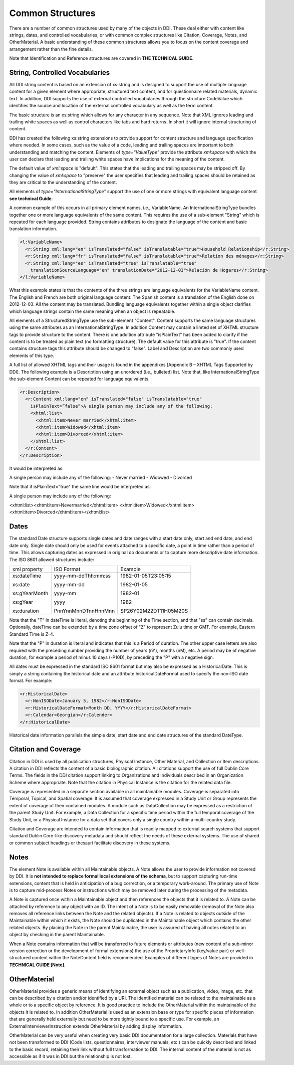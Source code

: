 Common Structures
*****************

There are a number of common structures used by many of the objects in DDI. These deal either with content like strings, dates, and controlled vocabularies, or with common complex structures like Citation, Coverage, Notes, and OtherMaterial. A basic understanding of these common structures allows you to focus on the content coverage and arrangement rather than the fine details.

Note that Identification and Reference structures are covered in **THE TECHNICAL GUIDE**. 

String, Controlled Vocabularies
--------------------------------

All DDI string content is based on an extension of xs:string and is designed to support the use of multiple language content for a given element where appropriate, structured text content, and for questionnaire
related materials, dynamic text. In addition, DDI supports the use of external controlled vocabularies through the structure CodeValue which identifies the source and location of the external controlled
vocabulary as well as the term content.

The basic structure is an xs:string which allows for any character in any sequence. 
Note that XML ignores leading and trailing white spaces as well as control characters like tabs and hard returns.  In short it will ignore internal structuring of content. 

DDI has created the following xs:string extensions to provide support for content structure and language specification where needed.
In some cases, such as the value of a code, leading and trailing spaces are important to both understanding and matching the content. 
Elements of *type="ValueType"* provide the attribute *xml:space* with which the user can declare that leading and trailing white spaces have implications for the meaning of the content. 

The default value of *xml:space* is "default". This states that the leading and  trailing spaces may be stripped off. 
By changing the value of *xml:space* to "preserve" the user specifies that leading and trailing spaces should be retained as they are critical to the understanding of the
content. 

All elements of *type="InternationalStringType"* support the use of one or more strings with equivalent language content **see technical Guide**. 

A common example of this occurs in all primary element names, i.e., VariableName. 
An InternationalStringType bundles together one or more language equivalents of the same content. 
This requires the use of a sub-element "String" which is repeated for each language provided. 
String contains attributes to designate the language of the content and basic translation information.

.. code-block:: XML

  <l:VariableName>
    <r:String xml:lang="en" isTranslated="false" isTranslatable="true">Household Relationship</r:String>
    <r:String xml:lang="fr" isTranslated="false" isTranslatable="true">Relation des ménages</r:String>
    <r:String xml:lang="es" isTranslated="true" isTranslatable="true" 
      translationSourceLanguage="en" translationDate="2012-12-03">Relación de Hogares</r:String>
  </l:VariableName>

What this example states is that the contents of the three strings are language equivalents for the VariableName content. The English and French are both original language content. The Spanish content is a translation of the English done on 2012-12-03. All the content may be translated. Bundling language equivalents together within a single object clarifies which language strings contain the same meaning when an object is repeatable.

All elements of a StructuredStringType use the sub-element "Content". Content supports the same language structures using the same attributes as an InternationalStringType. In addition Content may contain a limted set of XHTML structure tags to provide structure to the content. There is one addition attribute "isPlainText" has been added to clarify if the content is to be treated as plain text (no
formatting structure). The default value for this attribute is "true". If the content contains structure tags this attribute should be changed to "false". Label and Description are two commonly used elements of this type. 

A full list of allowed XHTML tags and their usage is found in the appendixes [Appendix B – XHTML Tags Supported by DDI]. The following example is a Description using an unordered (i.e., bulleted) list. Note that, like InternationalStringType the sub-element Content can be repeated for language equivalents.

.. code-block:: XML

  <r:Description>
    <r:Content xml:lang="en" isTranslated="false" isTranslatable="true"
      isPlainText=”false”>A single person may include any of the following: 
      <xhtml:list>
        <xhtml:item>Never married</xhtml:item>
        <xhtml:item>Widowed</xhtml:item>
        <xhtml:item>Divorced</xhtml:item>
      </xhtml:list>
    </r:Content>
  </r:Description>

It would be interpreted as:

A single person may include any of the following:
- Never married
- Widowed
- Divorced

Note that if isPlainText="true" the same line would be interpreted as: 

A single person may include any of the following:

.. code-block:: XML

<xhtml:list><xhtml:item>Nevermarried</xhtml:item>
<xhtml:item>Widowed</xhtml:item>
<xhtml:item>Divorced</xhtml:item></xhtml:list>

Dates
-------

The standard Date structure supports single dates and date ranges with a start date only, start and end
date, and end date only. Single date should only be used for events attached to a specific date, a point in
time rather than a period of time. This allows capturing dates as expressed in original do documents or to
capture more descriptive date information. The ISO 8601 allowed structures include:

+--------------------+-------------------------+-----------------------+ 
| xml property       | ISO Format              | Example               |
+--------------------+-------------------------+-----------------------+ 
| xs:dateTime        | yyyy-mm-ddThh:mm:ss     | 1982-01-05T23:05:15   |
|                    |                         |                       |
| xs:date            | yyyy-mm-dd              | 1982-01-05            |
|                    |                         |                       |
| xs:gYearMonth      | yyyy-mm                 | 1982-01               |
|                    |                         |                       |
| xs:gYear           | yyyy                    | 1982                  |
|                    |                         |                       |
| xs:duration        | PnnYnnMnnDTnnHnnMnn     | SP26Y02M22DT11H05M20S |
+--------------------+-------------------------+-----------------------+ 

Note that the "T" in dateTime is literal, denoting the beginning of the Time section, and that "ss" can
contain decimals. Optionally, dateTime can be extended by a time zone offset of "Z" to represent Zulu
time or GMT. For example, Eastern Standard Time is Z-4. 

Note that the "P" in duration is literal and indicates that this is a Period of duration. The other upper
case letters are also required with the preceding number providing the number of years (nY), months
(nM), etc. A period may be of negative duration, for example a period of minus 10 days (-P10D), by
preceding the "P" with a negative sign.

All dates must be expressed in the standard ISO 8601 format but may also be expressed as a HistoricalDate. This is simply a string containing the historical date and an attribute historicalDateFormat used to specify the non-ISO date format. For example:

.. code-block:: XML

  <r:HistoricalDate>
    <r:NonISODate>January 5, 1982</r:NonISODate>
    <r:HistoricalDateFormat>Month DD, YYYY</r:HistoricalDateFormat>
    <r:Calendar>Georgian</r:Calender>
  </r:HistoricalDate>

Historical date information parallels the simple date, start date and end date structures of the standard
DateType.

Citation and Coverage
----------------------

Citation in DDI is used by all publication structures, Phyiscal Instance, Other Material, and Collection or
Item descriptions. A citation in DDI reflects the content of a basic bibliographic citation. All citations
support the use of full Dublin Core Terms. The fields in the DDI citation support linking to Organizations
and Individuals described in an Organization Scheme where appropriate. Note that the citation in
Physical Instance is the citation for the related data file.

Coverage is represented in a separate section available in all maintainable modules. Coverage is separated into Temporal, Topical, and Spatial coverage. It is assumed that coverage expressed in a Study Unit or Group represents the extent of coverage of their contained modules. A module such as DataCollection may be expressed as a restriction of the parent Study Unit. For example, a Data
Collection for a specific time period within the full temporal coverage of the Study Unit, or a Physical Instance for a data set that covers only a single country within a multi-country study. 

Citation and Coverage are intended to contain information that is readily mapped to external search systems that support standard Dublin Core-like discovery metadata and should reflect the needs of these external systems. The use of shared or common subject headings or thesauri facilitate discovery in these systems.

Notes
-------

The element Note is available within all Maintainable objects. A Note allows the user to provide
information not covered by DDI. It is **not intended to replace formal local extensions of the schema**, but
to support capturing run-time extensions, content that is held in anticipation of a bug correction, or a
temporary work-around. The primary use of Note is to capture mid-process Notes or instructions which
may be removed later during the processing of the metadata.

A Note is captured once within a Maintainable object and then references the objects that it is related to. A Note can be attached by reference to any object with an ID. The intent of a Note is to be easily removable (removal of the Note also removes all reference links between the Note and the related objects). If a Note is related to objects outside of the Maintainable within which it exists, the Note should be duplicated in the Maintainable object which contains the other related objects. By placing the Note in the parent Maintainable, the user is assured of having all notes related to an object by checking in the parent Maintainable.

When a Note contains information that will be transferred to future elements or attributes (new content of a sub-minor version correction or the development of formal extensions) the use of the ProprietaryInfo (key/value pair) or well-structured content within the NoteContent field is recommended. Examples of different types of Notes are provided in **TECHNICAL GUIDE [Note]**.

OtherMaterial
--------------

OtherMaterial provides a generic means of identifying an external object such as a publication, video, image, etc. that can be described by a citation and/or identified by a URI. The identified material can be related to the maintainable as a whole or to a specific object by reference. It is good practice to include the OtherMaterial within the maintainable of the objects it is related to. In addition OtherMaterial is used as an extension base or type for specific pieces of information that are generally held externally
but need to be more tightly bound to a specific use. For example, an ExternalInterviewerInstruction extends OtherMaterial by adding display information. 

OtherMaterial can be very useful when creating very basic DDI documentation for a large collection. Materials that have not been transformed to DDI (Code lists, questionnaires, interviewer manuals, etc.) can be quickly described and linked to the basic record, retaining their link without full transformation to DDI. The internal content of the material is not as accessible as if it was in DDI but the relationship is not lost.



